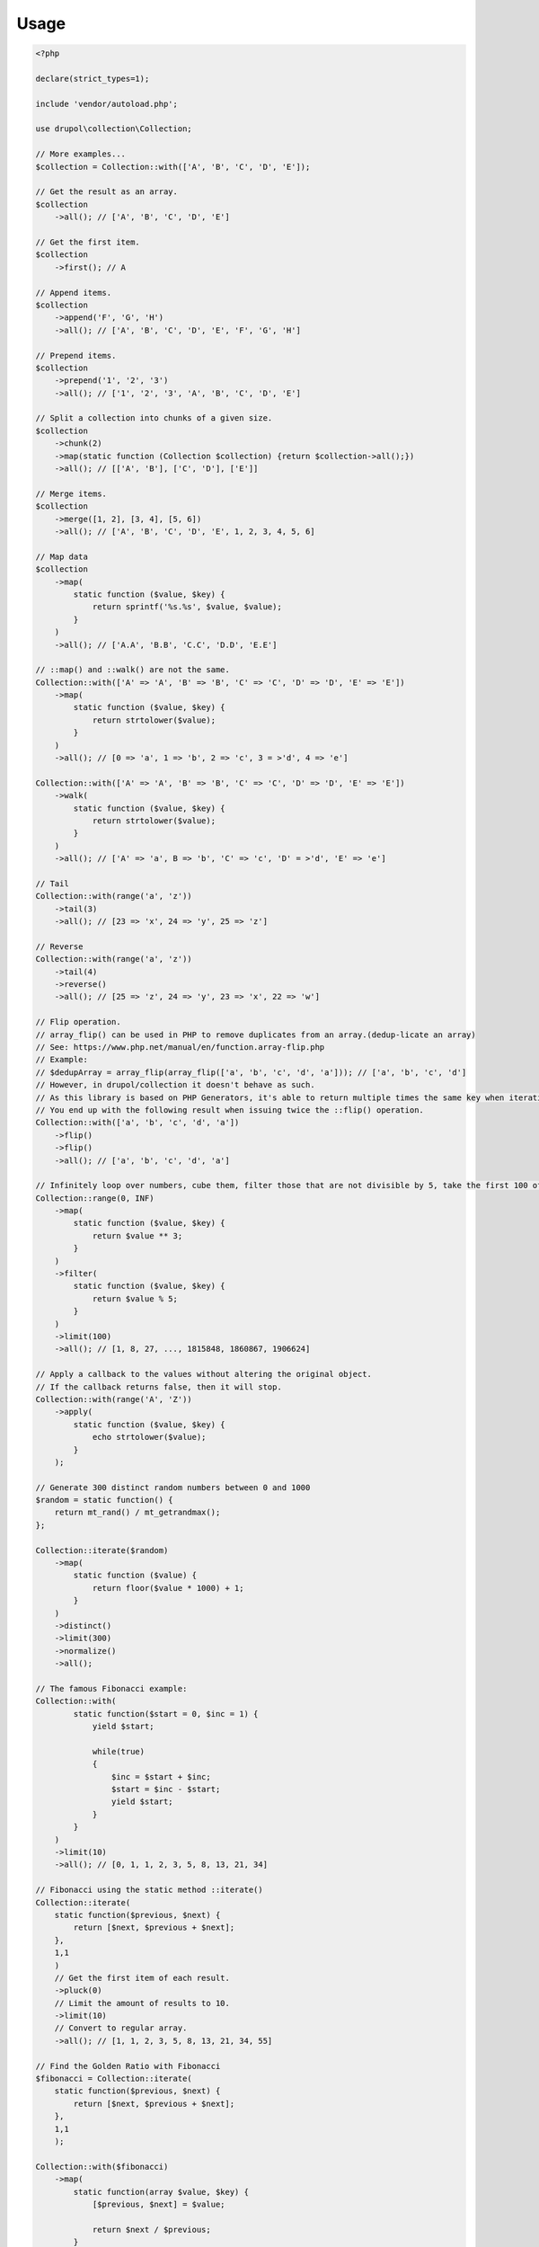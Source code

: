 Usage
=====

.. code-block:: php

    <?php

    declare(strict_types=1);

    include 'vendor/autoload.php';

    use drupol\collection\Collection;

    // More examples...
    $collection = Collection::with(['A', 'B', 'C', 'D', 'E']);

    // Get the result as an array.
    $collection
        ->all(); // ['A', 'B', 'C', 'D', 'E']

    // Get the first item.
    $collection
        ->first(); // A

    // Append items.
    $collection
        ->append('F', 'G', 'H')
        ->all(); // ['A', 'B', 'C', 'D', 'E', 'F', 'G', 'H']

    // Prepend items.
    $collection
        ->prepend('1', '2', '3')
        ->all(); // ['1', '2', '3', 'A', 'B', 'C', 'D', 'E']

    // Split a collection into chunks of a given size.
    $collection
        ->chunk(2)
        ->map(static function (Collection $collection) {return $collection->all();})
        ->all(); // [['A', 'B'], ['C', 'D'], ['E']]

    // Merge items.
    $collection
        ->merge([1, 2], [3, 4], [5, 6])
        ->all(); // ['A', 'B', 'C', 'D', 'E', 1, 2, 3, 4, 5, 6]

    // Map data
    $collection
        ->map(
            static function ($value, $key) {
                return sprintf('%s.%s', $value, $value);
            }
        )
        ->all(); // ['A.A', 'B.B', 'C.C', 'D.D', 'E.E']

    // ::map() and ::walk() are not the same.
    Collection::with(['A' => 'A', 'B' => 'B', 'C' => 'C', 'D' => 'D', 'E' => 'E'])
        ->map(
            static function ($value, $key) {
                return strtolower($value);
            }
        )
        ->all(); // [0 => 'a', 1 => 'b', 2 => 'c', 3 = >'d', 4 => 'e']

    Collection::with(['A' => 'A', 'B' => 'B', 'C' => 'C', 'D' => 'D', 'E' => 'E'])
        ->walk(
            static function ($value, $key) {
                return strtolower($value);
            }
        )
        ->all(); // ['A' => 'a', B => 'b', 'C' => 'c', 'D' = >'d', 'E' => 'e']

    // Tail
    Collection::with(range('a', 'z'))
        ->tail(3)
        ->all(); // [23 => 'x', 24 => 'y', 25 => 'z']

    // Reverse
    Collection::with(range('a', 'z'))
        ->tail(4)
        ->reverse()
        ->all(); // [25 => 'z', 24 => 'y', 23 => 'x', 22 => 'w']

    // Flip operation.
    // array_flip() can be used in PHP to remove duplicates from an array.(dedup-licate an array)
    // See: https://www.php.net/manual/en/function.array-flip.php
    // Example:
    // $dedupArray = array_flip(array_flip(['a', 'b', 'c', 'd', 'a'])); // ['a', 'b', 'c', 'd']
    // However, in drupol/collection it doesn't behave as such.
    // As this library is based on PHP Generators, it's able to return multiple times the same key when iterating.
    // You end up with the following result when issuing twice the ::flip() operation.
    Collection::with(['a', 'b', 'c', 'd', 'a'])
        ->flip()
        ->flip()
        ->all(); // ['a', 'b', 'c', 'd', 'a']

    // Infinitely loop over numbers, cube them, filter those that are not divisible by 5, take the first 100 of them.
    Collection::range(0, INF)
        ->map(
            static function ($value, $key) {
                return $value ** 3;
            }
        )
        ->filter(
            static function ($value, $key) {
                return $value % 5;
            }
        )
        ->limit(100)
        ->all(); // [1, 8, 27, ..., 1815848, 1860867, 1906624]

    // Apply a callback to the values without altering the original object.
    // If the callback returns false, then it will stop.
    Collection::with(range('A', 'Z'))
        ->apply(
            static function ($value, $key) {
                echo strtolower($value);
            }
        );

    // Generate 300 distinct random numbers between 0 and 1000
    $random = static function() {
        return mt_rand() / mt_getrandmax();
    };

    Collection::iterate($random)
        ->map(
            static function ($value) {
                return floor($value * 1000) + 1;
            }
        )
        ->distinct()
        ->limit(300)
        ->normalize()
        ->all();

    // The famous Fibonacci example:
    Collection::with(
            static function($start = 0, $inc = 1) {
                yield $start;

                while(true)
                {
                    $inc = $start + $inc;
                    $start = $inc - $start;
                    yield $start;
                }
            }
        )
        ->limit(10)
        ->all(); // [0, 1, 1, 2, 3, 5, 8, 13, 21, 34]

    // Fibonacci using the static method ::iterate()
    Collection::iterate(
        static function($previous, $next) {
            return [$next, $previous + $next];
        },
        1,1
        )
        // Get the first item of each result.
        ->pluck(0)
        // Limit the amount of results to 10.
        ->limit(10)
        // Convert to regular array.
        ->all(); // [1, 1, 2, 3, 5, 8, 13, 21, 34, 55]

    // Find the Golden Ratio with Fibonacci
    $fibonacci = Collection::iterate(
        static function($previous, $next) {
            return [$next, $previous + $next];
        },
        1,1
        );

    Collection::with($fibonacci)
        ->map(
            static function(array $value, $key) {
                [$previous, $next] = $value;

                return $next / $previous;
            }
        )
        ->limit(100)
        ->last(); // 1.6180339887499

    // Use an existing Generator as input data.
    $readFileLineByLine = static function (string $filepath): Generator {
        $fh = \fopen($filepath, 'rb');

        while (false !== $line = fgets($fh)) {
            yield $line;
        }

        \fclose($fh);
    };

    $hugeFile = __DIR__ . '/vendor/composer/autoload_static.php';

    Collection::with($readFileLineByLine($hugeFile))
        // Add the line number at the end of the line, as comment.
        ->map(
            static function ($value, $key) {
                return str_replace(PHP_EOL, ' // line ' . $key . PHP_EOL, $value);
            }
        )
        // Find public static fields or methods among the results.
        ->filter(
            static function ($value, $key) {
                return false !== strpos(trim($value), 'public static');
            }
        )
        // Skip the first result.
        ->skip(1)
        // Limit to 3 results only.
        ->limit(3)
        // Implode into a string.
        ->implode();

    // Load a string
    $string = 'Lorem ipsum dolor sit amet, consectetur adipiscing elit.
      Quisque feugiat tincidunt sodales.
      Donec ut laoreet lectus, quis mollis nisl.
      Aliquam maximus, orci vel placerat dapibus, libero erat aliquet nibh, nec imperdiet felis dui quis est.
      Vestibulum non ante sit amet neque tincidunt porta et sit amet neque.
      In a tempor ipsum. Duis scelerisque libero sit amet enim pretium pulvinar.
      Duis vitae lorem convallis, egestas mauris at, sollicitudin sem.
      Fusce molestie rutrum faucibus.';

    // By default will have the same behavior as str_split().
    Collection::with($string)
        ->explode(' ')
        ->count(); // 71

    // Or add a separator if needed, same behavior as explode().
    Collection::with($string, ',')
      ->count(); // 9

    // The Collatz conjecture (https://en.wikipedia.org/wiki/Collatz_conjecture)
    $collatz = static function (int $value): int
    {
        return 0 === $value % 2 ?
            $value / 2:
            $value * 3 + 1;
    };

    Collection::iterate($collatz, 10)
        ->until(static function ($number): bool {
            return 1 === $number;
        })
        ->all(); // [5, 16, 8, 4, 2, 1]

    // Regular values normalization.
    Collection::with([0, 2, 4, 6, 8, 10])
        ->scale(0, 10)
        ->all(); // [0, 0.2, 0.4, 0.6, 0.8, 1]

    // Logarithmic values normalization.
    Collection::with([0, 2, 4, 6, 8, 10])
        ->scale(0, 10, 5, 15, 3)
        ->all(); // [5, 8.01, 11.02, 12.78, 14.03, 15]

    // Fun with function convergence.
    // Iterator over the function: f(x) = r * x * (1-x)
    // Change that parameter $r to see different behavior.
    // More on this: https://en.wikipedia.org/wiki/Logistic_map
    $function = static function ($x = .3, $r = 2) {
        return $r * $x * (1 - $x);
    };

    Collection::iterate($function)
        ->map(static function ($value) {return round($value,2);})
        ->limit(10)
        ->all(); // [0.42, 0.48, 0.49, 0.49, 0.5, 0.5, 0.5, 0.5, 0.5, 0.5]
